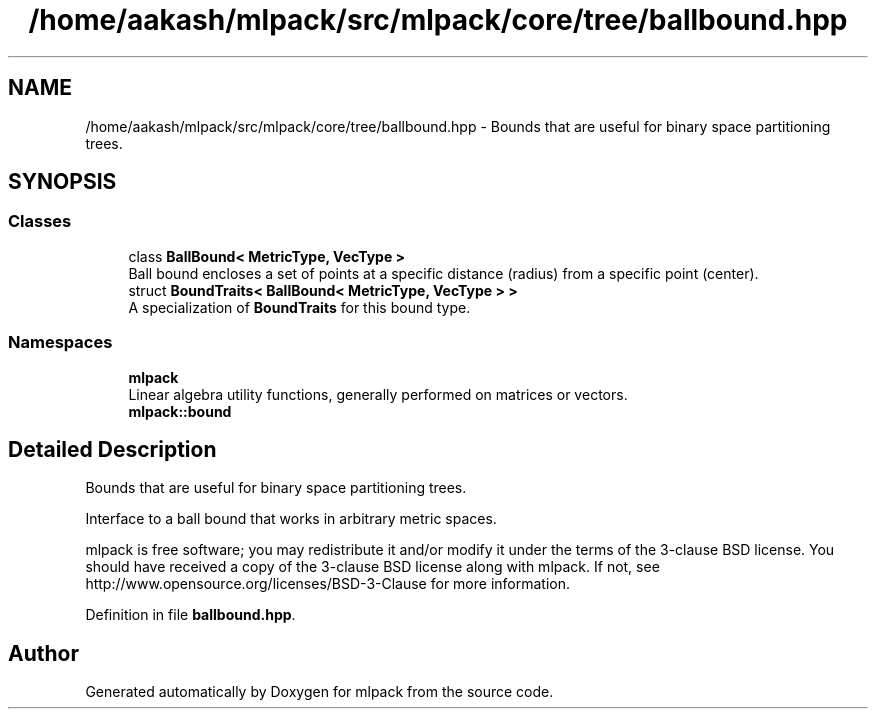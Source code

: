.TH "/home/aakash/mlpack/src/mlpack/core/tree/ballbound.hpp" 3 "Sun Aug 22 2021" "Version 3.4.2" "mlpack" \" -*- nroff -*-
.ad l
.nh
.SH NAME
/home/aakash/mlpack/src/mlpack/core/tree/ballbound.hpp \- Bounds that are useful for binary space partitioning trees\&.  

.SH SYNOPSIS
.br
.PP
.SS "Classes"

.in +1c
.ti -1c
.RI "class \fBBallBound< MetricType, VecType >\fP"
.br
.RI "Ball bound encloses a set of points at a specific distance (radius) from a specific point (center)\&. "
.ti -1c
.RI "struct \fBBoundTraits< BallBound< MetricType, VecType > >\fP"
.br
.RI "A specialization of \fBBoundTraits\fP for this bound type\&. "
.in -1c
.SS "Namespaces"

.in +1c
.ti -1c
.RI " \fBmlpack\fP"
.br
.RI "Linear algebra utility functions, generally performed on matrices or vectors\&. "
.ti -1c
.RI " \fBmlpack::bound\fP"
.br
.in -1c
.SH "Detailed Description"
.PP 
Bounds that are useful for binary space partitioning trees\&. 

Interface to a ball bound that works in arbitrary metric spaces\&.
.PP
mlpack is free software; you may redistribute it and/or modify it under the terms of the 3-clause BSD license\&. You should have received a copy of the 3-clause BSD license along with mlpack\&. If not, see http://www.opensource.org/licenses/BSD-3-Clause for more information\&. 
.PP
Definition in file \fBballbound\&.hpp\fP\&.
.SH "Author"
.PP 
Generated automatically by Doxygen for mlpack from the source code\&.
